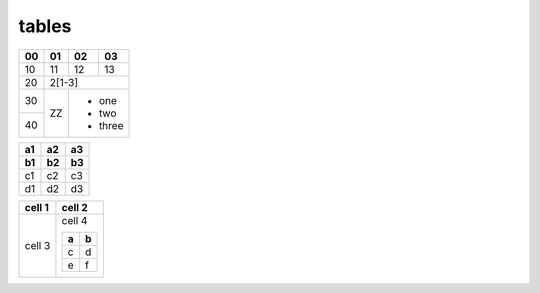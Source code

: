 tables
======

.. confluence_table_width:: 200px

+----+----+----+----+
| 00 | 01 | 02 | 03 |
+====+====+====+====+
| 10 | 11 | 12 | 13 |
+----+----+----+----+
| 20 |    2[1-3]    |
+----+----+---------+
| 30 |    | - one   |
+----+ ZZ | - two   |
| 40 |    | - three |
+----+----+---------+

.. confluence_table_width:: 100%

== == ==
a1 a2 a3
b1 b2 b3
== == ==
c1 c2 c3
d1 d2 d3
== == ==

.. confluence_table_width:: default

+--------+--------+
| cell 1 | cell 2 |
+========+========+
| cell 3 | cell 4 |
|        |        |
|        | +-+-+  |
|        | |a|b|  |
|        | +=+=+  |
|        | |c|d|  |
|        | +-+-+  |
|        | |e|f|  |
|        | +-+-+  |
+--------+--------+
